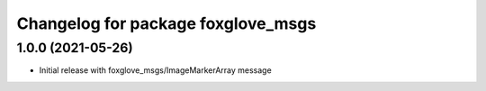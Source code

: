 ^^^^^^^^^^^^^^^^^^^^^^^^^^^^^^^^^^^^^^^^
Changelog for package foxglove_msgs
^^^^^^^^^^^^^^^^^^^^^^^^^^^^^^^^^^^^^^^^

1.0.0 (2021-05-26)
-------------------
* Initial release with foxglove_msgs/ImageMarkerArray message
